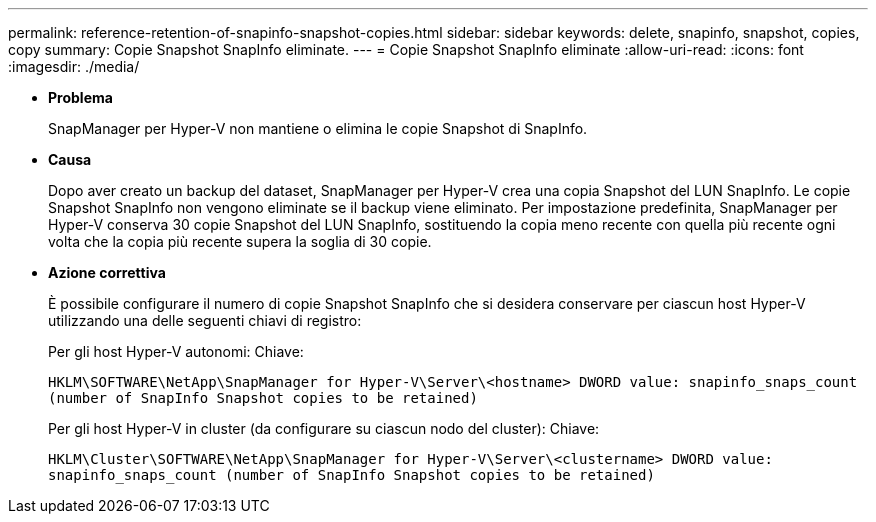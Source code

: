 ---
permalink: reference-retention-of-snapinfo-snapshot-copies.html 
sidebar: sidebar 
keywords: delete, snapinfo, snapshot, copies, copy 
summary: Copie Snapshot SnapInfo eliminate. 
---
= Copie Snapshot SnapInfo eliminate
:allow-uri-read: 
:icons: font
:imagesdir: ./media/


* *Problema*
+
SnapManager per Hyper-V non mantiene o elimina le copie Snapshot di SnapInfo.

* *Causa*
+
Dopo aver creato un backup del dataset, SnapManager per Hyper-V crea una copia Snapshot del LUN SnapInfo. Le copie Snapshot SnapInfo non vengono eliminate se il backup viene eliminato. Per impostazione predefinita, SnapManager per Hyper-V conserva 30 copie Snapshot del LUN SnapInfo, sostituendo la copia meno recente con quella più recente ogni volta che la copia più recente supera la soglia di 30 copie.

* *Azione correttiva*
+
È possibile configurare il numero di copie Snapshot SnapInfo che si desidera conservare per ciascun host Hyper-V utilizzando una delle seguenti chiavi di registro:

+
Per gli host Hyper-V autonomi: Chiave:

+
`HKLM\SOFTWARE\NetApp\SnapManager for Hyper-V\Server\<hostname> DWORD value: snapinfo_snaps_count (number of SnapInfo Snapshot copies to be retained)`

+
Per gli host Hyper-V in cluster (da configurare su ciascun nodo del cluster): Chiave:

+
`HKLM\Cluster\SOFTWARE\NetApp\SnapManager for Hyper-V\Server\<clustername> DWORD value: snapinfo_snaps_count (number of SnapInfo Snapshot copies to be retained)`


